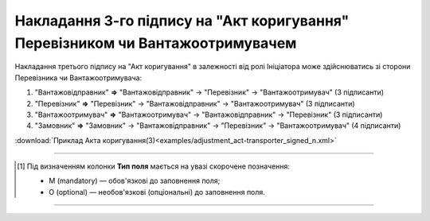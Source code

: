 ############################################################################################################################################################
**Накладання 3-го підпису на "Акт коригування" Перевізником чи Вантажоотримувачем**
############################################################################################################################################################

.. role:: green

Накладання третього підпису на "Акт коригування" в залежності від ролі Ініціатора може здійснюватись зі сторони Перевізника чи Вантажоотримувача:

1) "Вантажовідправник" **=>** "Вантажовідправник" -> "Перевізник" -> :green:`"Вантажоотримувач"` (3 підписанти)

2) "Перевізник" **=>** "Перевізник" -> "Вантажовідправник" -> :green:`"Вантажоотримувач"` (3 підписанти)

3) "Вантажоотримувач" **=>** "Вантажоотримувач" -> "Вантажовідправник" -> :green:`"Перевізник"` (3 підписанти)

4) "Замовник" **=>** "Замовник" -> "Вантажовідправник" -> :green:`"Перевізник"` -> "Вантажоотримувач" (4 підписанти)

.. csv-table:: 
  :file: for_csv/ADJUSTMENT/ADJUSTMENT_TRANSPORTER_SIGNED.csv
  :widths:  20, 11, 29, 37
  :header-rows: 1

:download:`Приклад Акта коригування(3)<examples/adjustment_act-transporter_signed_n.xml>`

-------------------------

.. [#] Під визначенням колонки **Тип поля** мається на увазі скорочене позначення:

   * M (mandatory) — обов'язкові до заповнення поля;
   * O (optional) — необов'язкові (опціональні) до заповнення поля.

-------------------------


